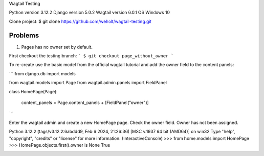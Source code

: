 Wagtail Testing

Python version 3.12.2
Django version 5.0.2
Wagtail version 6.0.1
OS Windows 10

Clone project:
$ git clone https://github.com/weholt/wagtail-testing.git

Problems
========

1. Pages has no owner set by default. 

First checkout the testing branch:
```
$ git checkout page_without_owner
```

To re-create use the basic model from the official wagtail tutorial and add the owner field to the content panels:

```
from django.db import models

from wagtail.models import Page
from wagtail.admin.panels import FieldPanel


class HomePage(Page):

    content_panels = Page.content_panels + [FieldPanel("owner")]
```

Enter the wagtail admin and create a new HomePage page. Check the owner field. Owner has not been assigned.

Python 3.12.2 (tags/v3.12.2:6abddd9, Feb  6 2024, 21:26:36) [MSC v.1937 64 bit (AMD64)] on win32
Type "help", "copyright", "credits" or "license" for more information.
(InteractiveConsole)
>>> from home.models import HomePage
>>> HomePage.objects.first().owner is None
True

.. image:: images/Image_1.png
   :width: 600
